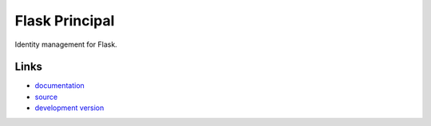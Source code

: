 
Flask Principal
---------------

Identity management for Flask.

Links
`````

* `documentation <http://packages.python.org/Flask-Principal/>`_
* `source <https://github.com/mattupstate/flask-principal>`_
* `development version
  <https://github.com/mattupstate/flask-principal/raw/master#egg=Flask-Principal-dev>`_



